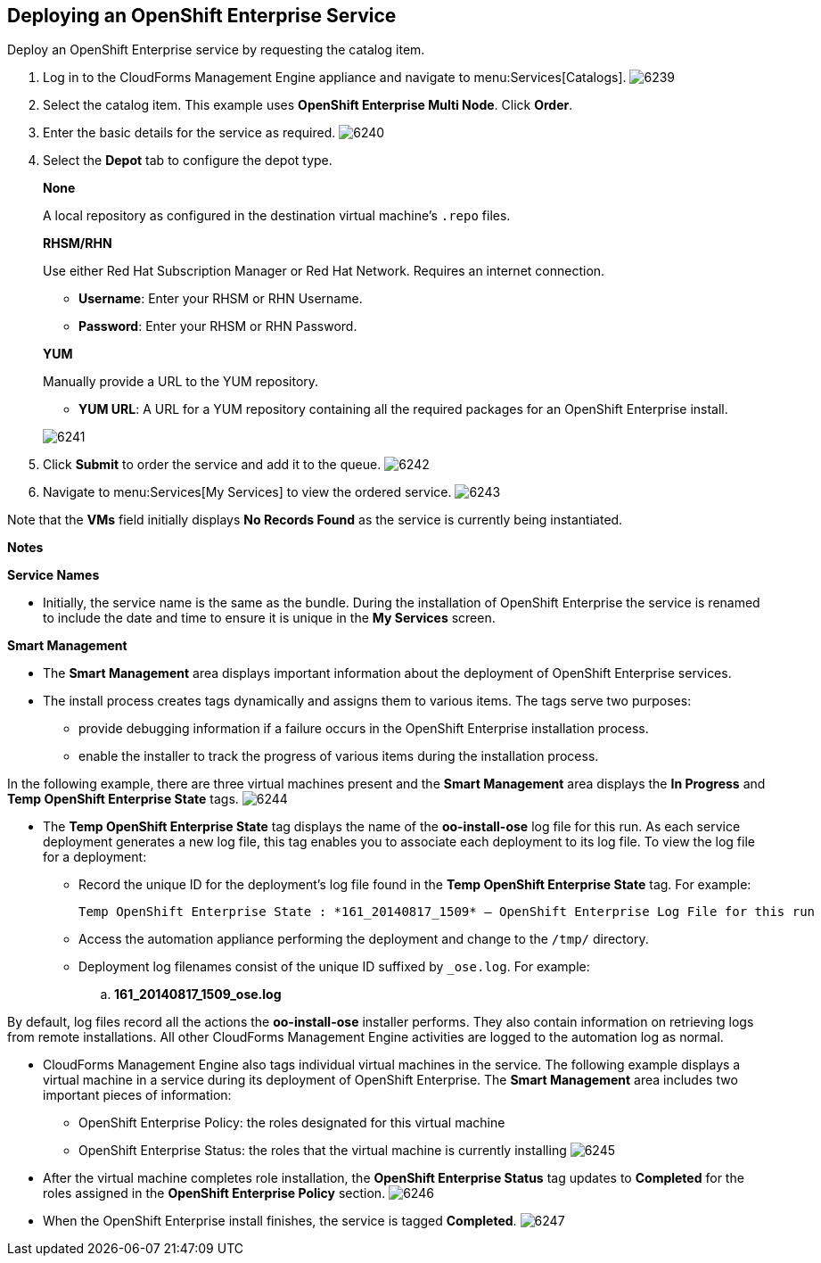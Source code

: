 [[deploying_openshift_enterprise_service]]

== Deploying an OpenShift Enterprise Service

Deploy an OpenShift Enterprise service by requesting the catalog item.

. Log in to the CloudForms Management Engine appliance and navigate to menu:Services[Catalogs].
image:6239.png[]
. Select the catalog item. This example uses *OpenShift Enterprise Multi Node*. Click *Order*.
. Enter the basic details for the service as required.
image:6240.png[]
. Select the *Depot* tab to configure the depot type.
+
--
*None*

A local repository as configured in the destination virtual machine’s `.repo` files.

*RHSM/RHN*

Use either Red Hat Subscription Manager or Red Hat Network. Requires an internet connection.

* *Username*: Enter your RHSM or RHN Username.

* *Password*: Enter your RHSM or RHN Password.

*YUM*

Manually provide a URL to the YUM repository.

* *YUM URL*: A URL for a YUM repository containing all the required packages for an OpenShift Enterprise install.
--
+
image:6241.png[]
. Click *Submit* to order the service and add it to the queue.
image:6242.png[]
. Navigate to menu:Services[My Services] to view the ordered service.
image:6243.png[]

Note that the *VMs* field initially displays *No Records Found* as the service is currently being instantiated.

*Notes*
		
*Service Names*

* Initially, the service name is the same as the bundle. During the installation of OpenShift Enterprise the service is renamed to include the date and time to ensure it is unique in the *My Services* screen.

*Smart Management*

* The *Smart Management* area displays important information about the deployment of OpenShift Enterprise services.

* The install process creates tags dynamically and assigns them to various items. The tags serve two purposes:
** provide debugging information if a failure occurs in the OpenShift Enterprise installation process.
** enable the installer to track the progress of various items during the installation process.

In the following example, there are three virtual machines present and the *Smart Management* area displays the *In Progress* and *Temp OpenShift Enterprise State* tags. 
image:6244.png[]

* The *Temp OpenShift Enterprise State* tag displays the name of the *oo-install-ose* log file for this run.
As each service deployment generates a new log file, this tag enables you to associate each deployment to its log file.
To view the log file for a deployment:
** Record the unique ID for the deployment's log file found in the *Temp OpenShift Enterprise State* tag. For example:
+
----
Temp OpenShift Enterprise State : *161_20140817_1509* – OpenShift Enterprise Log File for this run
----
+
** Access the automation appliance performing the deployment and change to the `/tmp/` directory.
** Deployment log filenames consist of the unique ID suffixed by `_ose.log`. For example: 
.. *161_20140817_1509_ose.log*

By default, log files record all the actions the *oo-install-ose* installer performs. They also contain information on retrieving logs from remote installations.
All other CloudForms Management Engine activities are logged to the automation log as normal.

* CloudForms Management Engine also tags individual virtual machines in the service. The following example displays a virtual machine in a service during its deployment of OpenShift Enterprise.
The *Smart Management* area includes two important pieces of information:

** OpenShift Enterprise Policy: the roles designated for this virtual machine

** OpenShift Enterprise Status: the roles that the virtual machine is currently installing
image:6245.png[]

* After the virtual machine completes role installation, the *OpenShift Enterprise Status* tag updates to *Completed* for the roles assigned in the *OpenShift Enterprise Policy* section. 
image:6246.png[]

* When the OpenShift Enterprise install finishes, the service is tagged *Completed*. 
image:6247.png[]

